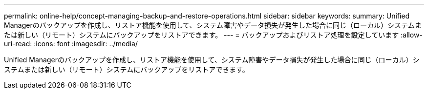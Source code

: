 ---
permalink: online-help/concept-managing-backup-and-restore-operations.html 
sidebar: sidebar 
keywords:  
summary: Unified Managerのバックアップを作成し、リストア機能を使用して、システム障害やデータ損失が発生した場合に同じ（ローカル）システムまたは新しい（リモート）システムにバックアップをリストアできます。 
---
= バックアップおよびリストア処理を設定しています
:allow-uri-read: 
:icons: font
:imagesdir: ../media/


[role="lead"]
Unified Managerのバックアップを作成し、リストア機能を使用して、システム障害やデータ損失が発生した場合に同じ（ローカル）システムまたは新しい（リモート）システムにバックアップをリストアできます。
